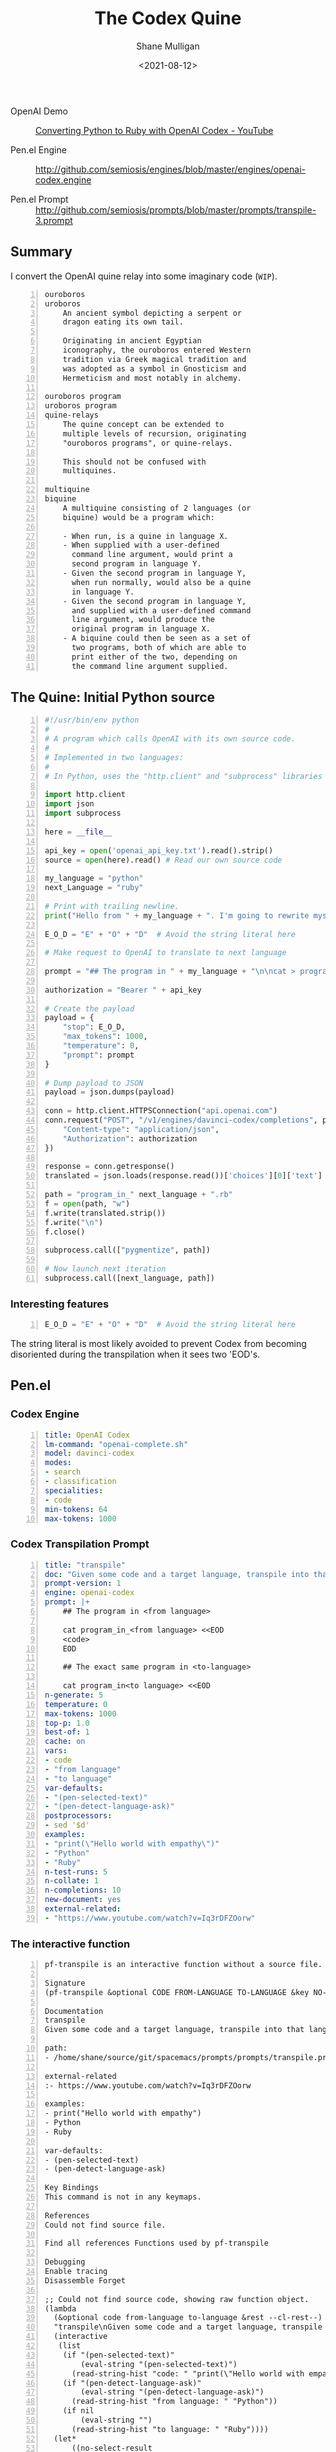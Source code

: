 #+LATEX_HEADER: \usepackage[margin=0.5in]{geometry}
#+OPTIONS: toc:nil

#+HUGO_BASE_DIR: /home/shane/var/smulliga/source/git/semiosis/semiosis-hugo
#+HUGO_SECTION: ./posts

#+TITLE: The Codex Quine
#+DATE: <2021-08-12>
#+AUTHOR: Shane Mulligan
#+KEYWORDS: codex openai symbology

+ OpenAI Demo :: [[https://www.youtube.com/watch?v=Iq3rDFZOorw][Converting Python to Ruby with OpenAI Codex - YouTube]]

+ Pen.el Engine :: http://github.com/semiosis/engines/blob/master/engines/openai-codex.engine

+ Pen.el Prompt :: http://github.com/semiosis/prompts/blob/master/prompts/transpile-3.prompt

** Summary
I convert the OpenAI quine relay into some
imaginary code (=WIP=).

[[./Chrysopoea_of_Cleopatra_1.png]]

#+BEGIN_SRC text -n :async :results verbatim code
  ouroboros
  uroboros
      An ancient symbol depicting a serpent or
      dragon eating its own tail.
      
      Originating in ancient Egyptian
      iconography, the ouroboros entered Western
      tradition via Greek magical tradition and
      was adopted as a symbol in Gnosticism and
      Hermeticism and most notably in alchemy.
  
  ouroboros program
  uroboros program
  quine-relays
      The quine concept can be extended to
      multiple levels of recursion, originating
      "ouroboros programs", or quine-relays.
  
      This should not be confused with
      multiquines.
  
  multiquine
  biquine
      A multiquine consisting of 2 languages (or
      biquine) would be a program which:
  
      - When run, is a quine in language X.
      - When supplied with a user-defined
        command line argument, would print a
        second program in language Y.
      - Given the second program in language Y,
        when run normally, would also be a quine
        in language Y.
      - Given the second program in language Y,
        and supplied with a user-defined command
        line argument, would produce the
        original program in language X.
      - A biquine could then be seen as a set of
        two programs, both of which are able to
        print either of the two, depending on
        the command line argument supplied.
#+END_SRC

** The Quine: Initial Python source
#+BEGIN_SRC python -n :i mypython :async :results verbatim code
  #!/usr/bin/env python
  #
  # A program which calls OpenAI with its own source code.
  #
  # Implemented in two languages:
  #
  # In Python, uses the "http.client" and "subprocess" libraries and uses Python 3 semantics. In Ruby, uses httparty and system (does NOT use open3).
  
  import http.client
  import json
  import subprocess
  
  here = __file__
  
  api_key = open('openai_api_key.txt').read().strip()
  source = open(here).read() # Read our own source code
  
  my_language = "python"
  next_Language = "ruby"
  
  # Print with trailing newline.
  print("Hello from " + my_language + ". I'm going to rewrite myself in " next_language + ". Stand by...")
  
  E_O_D = "E" + "O" + "D"  # Avoid the string literal here
  
  # Make request to OpenAI to translate to next language
  
  prompt = "## The program in " + my_language + "\n\ncat > program_in_" + my_language + " <<" + E_O_D + "\n" + source + "\n" + E_O_D "\n\n## The exact same program in " + next_language + "\n\ncat > program_in_" + next_language + " <<" + E_O_D + "\n"
  
  authorization = "Bearer " + api_key
  
  # Create the payload
  payload = {
      "stop": E_O_D,
      "max_tokens": 1000,
      "temperature": 0,
      "prompt": prompt
  }
  
  # Dump payload to JSON
  payload = json.dumps(payload)
  
  conn = http.client.HTTPSConnection("api.openai.com")
  conn.request("POST", "/v1/engines/davinci-codex/completions", payload, {
      "Content-type": "application/json",
      "Authorization": authorization
  })
  
  response = conn.getresponse()
  translated = json.loads(response.read())['choices'][0]['text']
  
  path = "program_in_" next_language + ".rb"
  f = open(path, "w")
  f.write(translated.strip())
  f.write("\n")
  f.close()
  
  subprocess.call(["pygmentize", path])
  
  # Now launch next iteration
  subprocess.call([next_language, path])
#+END_SRC

*** Interesting features
#+BEGIN_SRC python -n :i mypython :async :results verbatim code
  E_O_D = "E" + "O" + "D"  # Avoid the string literal here
#+END_SRC

The string literal is most likely avoided to
prevent Codex from becoming disoriented during
the transpilation when it sees two 'EOD's.

** Pen.el
*** Codex Engine
#+BEGIN_SRC yaml -n :async :results verbatim code
  title: OpenAI Codex
  lm-command: "openai-complete.sh"
  model: davinci-codex
  modes:
  - search
  - classification
  specialities:
  - code
  min-tokens: 64
  max-tokens: 1000
#+END_SRC

*** Codex Transpilation Prompt
#+BEGIN_SRC yaml -n :async :results verbatim code
  title: "transpile"
  doc: "Given some code and a target language, transpile into that language"
  prompt-version: 1
  engine: openai-codex
  prompt: |+
      ## The program in <from language>

      cat program_in_<from language> <<EOD
      <code>
      EOD

      ## The exact same program in <to-language>

      cat program_in<to language> <<EOD
  n-generate: 5
  temperature: 0
  max-tokens: 1000
  top-p: 1.0
  best-of: 1
  cache: on
  vars:
  - code
  - "from language"
  - "to language"
  var-defaults:
  - "(pen-selected-text)"
  - "(pen-detect-language-ask)"
  postprocessors:
  - sed '$d'
  examples:
  - "print(\"Hello world with empathy\")"
  - "Python"
  - "Ruby"
  n-test-runs: 5
  n-collate: 1
  n-completions: 10
  new-document: yes
  external-related:
  - "https://www.youtube.com/watch?v=Iq3rDFZOorw"
#+END_SRC

*** The interactive function

#+BEGIN_SRC text -n :async :results verbatim code
  pf-transpile is an interactive function without a source file.

  Signature
  (pf-transpile &optional CODE FROM-LANGUAGE TO-LANGUAGE &key NO-SELECT-RESULT)

  Documentation
  transpile
  Given some code and a target language, transpile into that language

  path:
  - /home/shane/source/git/spacemacs/prompts/prompts/transpile.prompt

  external-related
  :- https://www.youtube.com/watch?v=Iq3rDFZOorw

  examples:
  - print("Hello world with empathy")
  - Python
  - Ruby

  var-defaults:
  - (pen-selected-text)
  - (pen-detect-language-ask)

  Key Bindings
  This command is not in any keymaps.

  References
  Could not find source file.

  Find all references Functions used by pf-transpile

  Debugging
  Enable tracing
  Disassemble Forget

  ;; Could not find source code, showing raw function object.
  (lambda
    (&optional code from-language to-language &rest --cl-rest--)
    "transpile\nGiven some code and a target language, transpile into that language\n\npath:\n- /home/shane/source/git/spacemacs/prompts/prompts/transpile.prompt\n\nexternal-related\n:- https://www.youtube.com/watch?v=Iq3rDFZOorw\n\nexamples:\n- print(\"Hello world with empathy\")\n- Python\n- Ruby\n\nvar-defaults:\n- (pen-selected-text)\n- (pen-detect-language-ask)\n\n(fn &optional CODE FROM-LANGUAGE TO-LANGUAGE &key NO-SELECT-RESULT)"
    (interactive
     (list
      (if "(pen-selected-text)"
          (eval-string "(pen-selected-text)")
        (read-string-hist "code: " "print(\"Hello world with empathy\")"))
      (if "(pen-detect-language-ask)"
          (eval-string "(pen-detect-language-ask)")
        (read-string-hist "from language: " "Python"))
      (if nil
          (eval-string "")
        (read-string-hist "to language: " "Ruby"))))
    (let*
        ((no-select-result
          (car
           (cdr
            (plist-member --cl-rest-- ':no-select-result)))))
      (progn
        (let
            ((--cl-keys-- --cl-rest--))
          (while --cl-keys--
            (cond
             ((memq
               (car --cl-keys--)
               '(:no-select-result :allow-other-keys))
              (setq --cl-keys--
                    (cdr
                     (cdr --cl-keys--))))
             ((car
               (cdr
                (memq ':allow-other-keys --cl-rest--)))
              (setq --cl-keys-- nil))
             (t
              (error "Keyword argument %s not one of (:no-select-result)"
                     (car --cl-keys--))))))
        (cl-block pf-transpile
          (let
              ((is-interactive
                (interactive-p)))
            (pen-force-custom
             (cl-macrolet
                 ((expand-template
                   (string-sym)
                   `(--> ,string-sym
                      (pen-onelineify it)
                      (pen-expand-template-keyvals it subprompts)
                      (pen-expand-template it vals)
                      (pen-expand-template-keyvals it var-keyvals-slugged)
                      (pen-expand-template-keyvals it var-keyvals)
                      (pen-unonelineify it))))
               (let*
                   ((do-pen-update
                     (pen-var-value-maybe 'do-pen-update))
                    (pen-sh-update
                     (or
                      (>=
                       (prefix-numeric-value current-global-prefix-arg)
                       4)
                      (pen-var-value-maybe 'pen-sh-update)
                      do-pen-update))
                    (cache
                     (and
                      (not do-pen-update)
                      (pen-var-value-maybe 'cache)))
                    (final-flags
                     (or
                      (pen-var-value-maybe 'flags)
                      nil))
                    (final-flags
                     (if final-flags
                         (mapconcat
                          (lambda
                            (s)
                            (concat "<" s ">"))
                          (vector2list final-flags)
                          " ")))
                    (final-is-info
                     (or
                      (pen-var-value-maybe 'do-etv)
                      (pen-var-value-maybe 'is-info)
                      nil))
                    (final-start-yas
                     (or
                      (pen-var-value-maybe 'start-yas)
                      nil))
                    (final-end-yas
                     (or
                      (pen-var-value-maybe 'yas)
                      (pen-var-value-maybe 'end-yas)
                      nil nil))
                    (subprompts nil)
                    (subprompts
                     (if subprompts
                         (ht->alist
                          (-reduce 'ht-merge
                                   (vector2list subprompts)))))
                    (final-prompt "## The program in <from language>\n\ncat program_in_<language> <<EOD\n<code>\nEOD\n\n## The exact same program in <to-language>\n\n")
                    (final-prompt
                     (if final-start-yas
                         (pen-yas-expand-string final-prompt)
                       final-prompt))
                    (vals
                     (mapcar 'str
                             (if
                                 (not is-interactive)
                                 (progn
                                   (cl-loop for sym in
                                            '(code from-language to-language)
                                            for iarg in
                                            '((if "(pen-selected-text)"
                                                  (eval-string "(pen-selected-text)")
                                                (read-string-hist "code: " "print(\"Hello world with empathy\")"))
                                              (if "(pen-detect-language-ask)"
                                                  (eval-string "(pen-detect-language-ask)")
                                                (read-string-hist "from language: " "Python"))
                                              (if nil
                                                  (eval-string "")
                                                (read-string-hist "to language: " "Ruby")))
                                            collect
                                            (let*
                                                ((initval
                                                  (eval sym)))
                                              (if
                                                  (and
                                                   (not initval)
                                                   iarg)
                                                  (eval iarg)
                                                initval))))
                               (cl-loop for v in
                                        '(code from-language to-language)
                                        until
                                        (eq v '&key)
                                        collect
                                        (eval v)))))
                    (vals
                     (cl-loop for tp in
                              (-zip-fill nil vals 'nil)
                              collect
                              (let*
                                  ((v
                                    (car tp))
                                   (pp
                                    (cdr tp)))
                                (if pp
                                    (pen-sn pp v)
                                  v))))
                    (final-prompt
                     (if nil
                         (if
                             (< 0
                                (length vals))
                             (concat
                              (pen-awk1 final-prompt)
                              (string-replace "{}"
                                              (str
                                               (car
                                                (last vals)))
                                              nil))
                           (concat
                            (pen-awk1 final-prompt)
                            nil))
                       final-prompt))
                    (var-keyvals
                     (-zip
                      '("code" "from language" "to language")
                      vals))
                    (var-keyvals-slugged
                     (-zip
                      '("code" "from-language" "to-language")
                      vals))
                    (final-n-collate
                     (or
                      (pen-var-value-maybe 'n-collate)
                      1))
                    (final-n-completions
                     (expand-template
                      (str
                       (or
                        (pen-var-value-maybe 'n-completions)
                        10))))
                    (final-max-tokens
                     (expand-template
                      (str
                       (or
                        (pen-var-value-maybe 'max-tokens)
                        1000))))
                    (final-temperature
                     (expand-template
                      (str
                       (or
                        (pen-var-value-maybe 'temperature)
                        0))))
                    (final-mode
                     (expand-template
                      (str
                       (or
                        (pen-var-value-maybe 'mode)
                        nil))))
                    (final-top-p
                     (expand-template
                      (str
                       (or
                        (pen-var-value-maybe 'top-p)
                        1.0))))
                    (final-top-k
                     (expand-template
                      (str
                       (or
                        (pen-var-value-maybe 'top-k)
                        nil))))
                    (final-stop-sequences
                     (cl-loop for stsq in
                              (or
                               (pen-var-value-maybe 'stop-sequences)
                               '("###<long>###"))
                              collect
                              (expand-template stsq)))
                    (final-stop-patterns
                     (or
                      (pen-var-value-maybe 'stop-patterns)
                      '("^Input:")))
                    (final-stop-sequence
                     (expand-template
                      (str
                       (or
                        (pen-var-value-maybe 'stop-sequence)
                        "###<long>###"))))
                    (final-prompt
                     (expand-template final-prompt))
                    (final-prompt
                     (pen-log-final-prompt
                      (if nil
                          (sor
                           (pen-snc nil final-prompt)
                           (concat "prompt-filter " nil " failed."))
                        final-prompt)))
                    (final-prompt
                     (if final-end-yas
                         (pen-yas-expand-string final-prompt)
                       final-prompt))
                    (final-prompt
                     (chomp final-prompt))
                    (prompt-end-pos
                     (or
                      (byte-string-search "<:pp>" final-prompt)
                      (string-bytes final-prompt)))
                    (final-prompt
                     (string-replace "<:pp>" "" final-prompt))
                    (final-prompt
                     (chomp final-prompt))
                    (shcmd
                     (pen-log
                      (s-join " "
                              (list
                               (sh-construct-envs
                                `(("PEN_PROMPT" ,(pen-encode-string final-prompt))
                                  ("PEN_LM_COMMAND" ,"openai-complete.sh")
                                  ("PEN_MODEL" ,nil)
                                  ("PEN_MAX_TOKENS" ,final-max-tokens)
                                  ("PEN_TEMPERATURE" ,final-temperature)
                                  ("PEN_MODE" ,final-mode)
                                  ("PEN_STOP_SEQUENCE" ,(pen-encode-string final-stop-sequence))
                                  ("PEN_TOP_P" ,final-top-p)
                                  ("PEN_TOP_K" ,final-top-k)
                                  ("PEN_FLAGS" ,final-flags)
                                  ("PEN_CACHE" ,cache)
                                  ("PEN_N_COMPLETIONS" ,final-n-completions)
                                  ("PEN_END_POS" ,prompt-end-pos)))
                               "lm-complete"))))
                    (resultsdirs
                     (cl-loop for i in
                              (number-sequence 1 final-n-collate)
                              collect
                              (progn
                                (message
                                 (concat "pf-transpile" " query "
                                         (int-to-string i)
                                         "..."))
                                (let
                                    ((ret
                                      (pen-prompt-snc shcmd i)))
                                  (message
                                   (concat "pf-transpile" " done "
                                           (int-to-string i)))
                                  ret))))
                    (results
                     (-uniq
                      (flatten-once
                       (cl-loop for rd in resultsdirs collect
                                (if
                                    (sor rd)
                                    (->>
                                        (glob
                                         (concat rd "/*"))
                                      (mapcar 'e/cat)
                                      (mapcar
                                       (lambda
                                         (r)
                                         (cl-loop for stsq in final-stop-sequences do
                                                  (let
                                                      ((matchpos
                                                        (pen-string-search stsq r)))
                                                    (if matchpos
                                                        (setq r
                                                              (s-truncate matchpos r "")))))
                                         r))
                                      (mapcar
                                       (lambda
                                         (r)
                                         (cl-loop for stpat in final-stop-patterns do
                                                  (let
                                                      ((matchpos
                                                        (re-match-p stpat r)))
                                                    (if matchpos
                                                        (setq r
                                                              (s-truncate matchpos r "")))))
                                         r))
                                      (mapcar
                                       (lambda
                                         (r)
                                         (if
                                             (and nil
                                                  (sor nil))
                                             (pen-sn nil r)
                                           r)))
                                      (mapcar
                                       (lambda
                                         (r)
                                         (if
                                             (and
                                              (variable-p 'prettify)
                                              prettify nil
                                              (sor nil))
                                             (pen-sn nil r)
                                           r)))
                                      (mapcar
                                       (lambda
                                         (r)
                                         (if
                                             (not nil)
                                             (s-trim-left r)
                                           r)))
                                      (mapcar
                                       (lambda
                                         (r)
                                         (if
                                             (not nil)
                                             (s-trim-right r)
                                           r))))
                                  (list
                                   (message "Try UPDATE=y or debugging")))))))
                    (result
                     (if no-select-result
                         (length results)
                       (cl-fz results :prompt
                              (concat "pf-transpile" ": ")
                              :select-only-match t))))
                 (if no-select-result results
                   (if is-interactive
                       (cond
                        ((or final-is-info
                             (>=
                              (prefix-numeric-value current-prefix-arg)
                              4))
                         (etv result))
                        ((and nil mark-active)
                         (if
                             (sor result)
                             (replace-region result)
                           (error "pen filter returned empty string")))
                        ((or nil nil)
                         (insert result))
                        (t
                         (etv result)))
                     result))))))))))

  Symbol Properties
  event-symbol-element-mask
    (pf-transpile 0)
  event-symbol-elements
    (pf-transpile)
  modifier-cache
    ((0 . pf-transpile))
#+END_SRC
